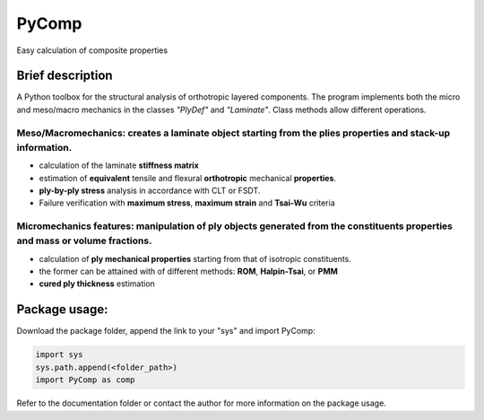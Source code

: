 PyComp 
==================
Easy calculation of composite properties


Brief description
----------------------------
A Python toolbox for the structural analysis of orthotropic layered components. 
The program implements both the micro and meso/macro mechanics in the classes *"PlyDef"* and *"Laminate"*.
Class methods allow different operations. 

**Meso/Macromechanics**: creates a laminate object starting from the plies properties and stack-up information.  
~~~~~~~~~~~~~~~~~~~~~~~~~~
- calculation of the laminate **stiffness matrix**
- estimation of **equivalent** tensile and flexural **orthotropic** mechanical **properties**. 
- **ply-by-ply stress** analysis in accordance with CLT or FSDT. 
- Failure verification with **maximum stress**, **maximum strain** and **Tsai-Wu** criteria

**Micromechanics features**: manipulation of ply objects generated from the constituents properties and mass or volume fractions. 
~~~~~~~~~~~~~~~~~~~~~~~~~~
- calculation of **ply mechanical properties** starting from that of isotropic constituents.
- the former can be attained with of different methods: **ROM**, **Halpin-Tsai**, or **PMM**
- **cured ply thickness** estimation


Package usage: 
-----------------------------------------------------------

Download the package folder, append the link to your "sys" and import PyComp:

.. code-block:: console

    import sys
    sys.path.append(<folder_path>)
    import PyComp as comp

Refer to the documentation folder or contact the author for more information on the package usage.